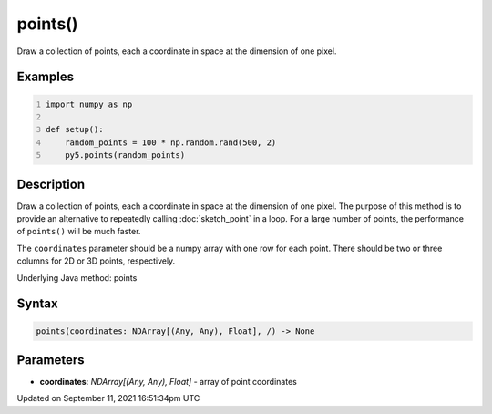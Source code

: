 points()
========

Draw a collection of points, each a coordinate in space at the dimension of one pixel.

Examples
--------

.. raw:: html

    <div class="example-table">

.. raw:: html

    <div class="example-row"><div class="example-cell-image">

.. image:: /images/reference/Sketch_points_0.png
    :alt: example picture for points()

.. raw:: html

    </div><div class="example-cell-code">

.. code:: python
    :number-lines:

    import numpy as np

    def setup():
        random_points = 100 * np.random.rand(500, 2)
        py5.points(random_points)

.. raw:: html

    </div></div>

.. raw:: html

    </div>

Description
-----------

Draw a collection of points, each a coordinate in space at the dimension of one pixel. The purpose of this method is to provide an alternative to repeatedly calling :doc:`sketch_point` in a loop. For a large number of points, the performance of ``points()`` will be much faster.

The ``coordinates`` parameter should be a numpy array with one row for each point. There should be two or three columns for 2D or 3D points, respectively.

Underlying Java method: points

Syntax
------

.. code:: python

    points(coordinates: NDArray[(Any, Any), Float], /) -> None

Parameters
----------

* **coordinates**: `NDArray[(Any, Any), Float]` - array of point coordinates


Updated on September 11, 2021 16:51:34pm UTC

